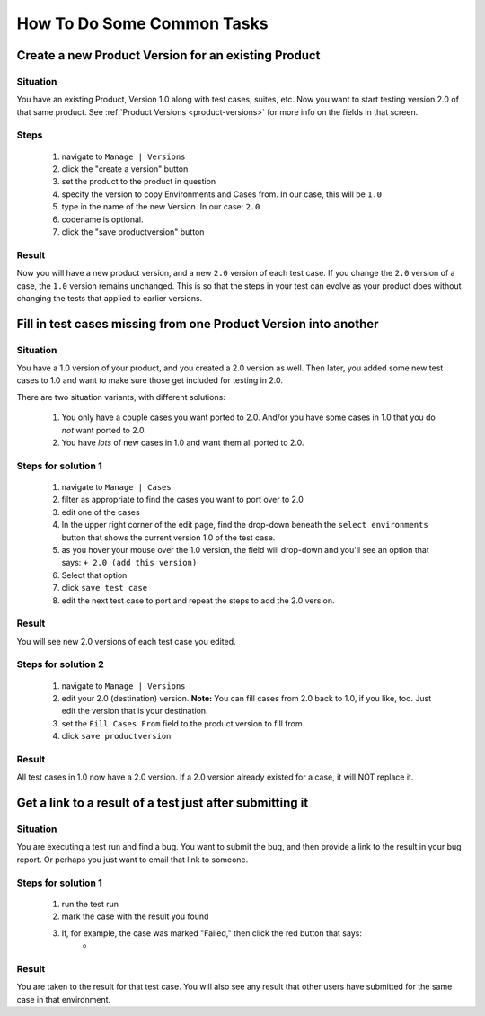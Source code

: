 .. _howto:

How To Do Some Common Tasks
===========================

Create a new Product Version for an existing Product
----------------------------------------------------

Situation
^^^^^^^^^
You have an existing Product, Version 1.0 along with
test cases, suites, etc.  Now you want to start testing version 2.0 of
that same product.  See :ref:`Product Versions <product-versions>` for more info
on the fields in that screen.

Steps
^^^^^
    #. navigate to ``Manage | Versions``
    #. click the "create a version" button
    #. set the product to the product in question
    #. specify the version to copy Environments and Cases from.  In our case,
       this will be ``1.0``
    #. type in the name of the new Version.  In our case: ``2.0``
    #. codename is optional.
    #. click the "save productversion" button

Result
^^^^^^
Now you will have a new product version, and a new ``2.0`` version of each test
case.  If you change the ``2.0`` version of a case, the ``1.0`` version remains
unchanged.  This is so that the steps in your test can evolve as your product
does without changing the tests that applied to earlier versions.


Fill in test cases missing from one Product Version into another
----------------------------------------------------------------

Situation
^^^^^^^^^
You have a 1.0 version of your product, and you created a 2.0
version as well.  Then later, you added some new test cases to 1.0 and want to
make sure those get included for testing in 2.0.

There are two situation variants, with different solutions:

    #. You only have a couple cases you want ported to 2.0.  And/or you have
       some cases in 1.0 that you do *not* want ported to 2.0.
    #. You have *lots* of new cases in 1.0 and want them all ported to 2.0.

Steps for solution 1
^^^^^^^^^^^^^^^^^^^^
    #. navigate to ``Manage | Cases``
    #. filter as appropriate to find the cases you want to port over to 2.0
    #. edit one of the cases
    #. In the upper right corner of the edit page, find the drop-down beneath
       the ``select environments`` button that shows the current version 1.0 of
       the test case.
    #. as you hover your mouse over the 1.0 version, the field will drop-down
       and you'll see an option that says: ``+ 2.0 (add this version)``
    #. Select that option
    #. click ``save test case``
    #. edit the next test case to port and repeat the steps to add the 2.0
       version.

Result
^^^^^^
You will see new 2.0 versions of each test case you edited.


Steps for solution 2
^^^^^^^^^^^^^^^^^^^^
    #. navigate to ``Manage | Versions``
    #. edit your 2.0 (destination) version.  **Note:** You can fill cases from
       2.0 back to 1.0, if you like, too.  Just edit the version that is your
       destination.
    #. set the ``Fill Cases From`` field to the product version to fill from.
    #. click ``save productversion``

Result
^^^^^^
All test cases in 1.0 now have a 2.0 version.  If a 2.0 version already existed
for a case, it will NOT replace it.


Get a link to a result of a test just after submitting it
---------------------------------------------------------

Situation
^^^^^^^^^
You are executing a test run and find a bug.  You want to submit the bug, and
then provide a link to the result in your bug report.  Or perhaps you just want
to email that link to someone.

Steps for solution 1
^^^^^^^^^^^^^^^^^^^^
    #. run the test run
    #. mark the case with the result you found
    #. If, for example, the case was marked "Failed," then click the red button that says:
        * |case_result|

Result
^^^^^^
You are taken to the result for that test case.  You will also see any result
that other users have submitted for the same case in that environment.

.. |case_result| image:: img/case_result.png
    :height: 40px

